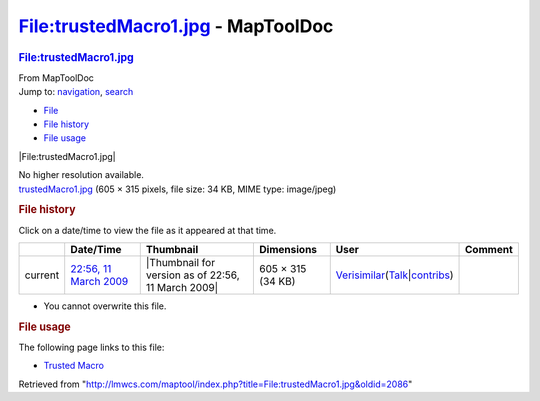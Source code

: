 ===================================
File:trustedMacro1.jpg - MapToolDoc
===================================

.. contents::
   :depth: 3
..

.. container:: noprint
   :name: mw-page-base

.. container:: noprint
   :name: mw-head-base

.. container:: mw-body
   :name: content

   .. container:: mw-indicators

   .. rubric:: File:trustedMacro1.jpg
      :name: firstHeading
      :class: firstHeading

   .. container:: mw-body-content
      :name: bodyContent

      .. container::
         :name: siteSub

         From MapToolDoc

      .. container::
         :name: contentSub

      .. container:: mw-jump
         :name: jump-to-nav

         Jump to: `navigation <#mw-head>`__, `search <#p-search>`__

      .. container::
         :name: mw-content-text

         -  `File <#file>`__
         -  `File history <#filehistory>`__
         -  `File usage <#filelinks>`__

         .. container:: fullImageLink
            :name: file

            |File:trustedMacro1.jpg|

            .. container:: mw-filepage-resolutioninfo

               No higher resolution available.

         .. container:: fullMedia

            `trustedMacro1.jpg </maptool/images/2/2c/trustedMacro1.jpg>`__
            ‎(605 × 315 pixels, file size: 34 KB, MIME type: image/jpeg)

         .. container:: mw-content-ltr
            :name: mw-imagepage-content

         .. rubric:: File history
            :name: filehistory

         .. container::
            :name: mw-imagepage-section-filehistory

            Click on a date/time to view the file as it appeared at that
            time.

            ======= ================================================================= ================================================== ================= =================================================================================================================================================================================================================== =======
            \       Date/Time                                                         Thumbnail                                          Dimensions        User                                                                                                                                                                                                                Comment
            ======= ================================================================= ================================================== ================= =================================================================================================================================================================================================================== =======
            current `22:56, 11 March 2009 </maptool/images/2/2c/trustedMacro1.jpg>`__ |Thumbnail for version as of 22:56, 11 March 2009| 605 × 315 (34 KB) `Verisimilar <User:Verisimilar>`__\ (\ \ `Talk </maptool/index.php?title=User_talk:Verisimilar&action=edit&redlink=1>`__\ \ \|\ \ `contribs <Special:Contributions/Verisimilar>`__\ \ )
            ======= ================================================================= ================================================== ================= =================================================================================================================================================================================================================== =======

         -  You cannot overwrite this file.

         .. rubric:: File usage
            :name: filelinks

         .. container::
            :name: mw-imagepage-section-linkstoimage

            The following page links to this file:

            -  `Trusted Macro <Trusted_Macro>`__

      .. container:: printfooter

         Retrieved from
         "http://lmwcs.com/maptool/index.php?title=File:trustedMacro1.jpg&oldid=2086"

